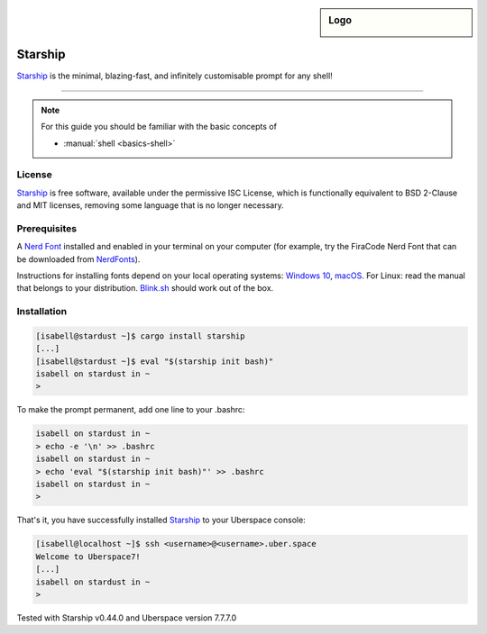 .. highlight:: console

.. author:: Michi <https://github.com/michi-zuri/>

.. tag:: console
.. tag:: lang-rust

.. sidebar:: Logo

  .. image:: _static/images/starship.svg
      :align: center

########
Starship
########

.. tag_list::

Starship_ is the minimal, blazing-fast, and infinitely customisable prompt for
any shell!


----

.. image:: _static/images/starship.png

.. note:: For this guide you should be familiar with the basic concepts of

  * :manual:`shell <basics-shell>`

License
=======

Starship_ is free software, available under the permissive ISC License, which
is functionally equivalent to BSD 2-Clause and MIT licenses,
removing some language that is no longer necessary.

Prerequisites
=============

A `Nerd Font`_ installed and enabled in your terminal on your computer (for example, try the
FiraCode Nerd Font that can be downloaded from NerdFonts_).

Instructions for installing fonts depend on your local operating systems: `Windows 10`_,
macOS_. For Linux: read the manual that belongs to your distribution. Blink.sh_ should
work out of the box.

Installation
============
.. code-block:: console

 [isabell@stardust ~]$ cargo install starship
 [...]
 [isabell@stardust ~]$ eval "$(starship init bash)"
 isabell on stardust in ~
 >

To make the prompt permanent, add one line to your .bashrc:

.. code-block:: console

 isabell on stardust in ~
 > echo -e '\n' >> .bashrc
 isabell on stardust in ~
 > echo 'eval "$(starship init bash)"' >> .bashrc
 isabell on stardust in ~
 >

That's it, you have successfully installed Starship_ to your Uberspace console:

.. code-block:: console

 [isabell@localhost ~]$ ssh <username>@<username>.uber.space
 Welcome to Uberspace7!
 [...]
 isabell on stardust in ~
 >


.. _Starship: https://starship.rs/
.. _`Nerd Font`: https://www.nerdfonts.com/
.. _NerdFonts: https://www.nerdfonts.com/font-downloads
.. _`Windows 10`: https://support.microsoft.com/en-us/help/314960/how-to-install-or-remove-a-font-in-windows
.. _macOS: https://support.apple.com/en-us/HT201749
.. _blink.sh: https://blink.sh/

Tested with Starship v0.44.0 and Uberspace version 7.7.7.0

.. author_list::

